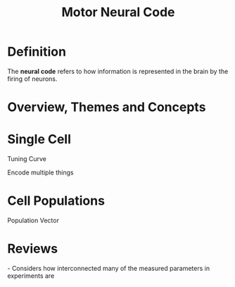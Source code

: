 
#+TITLE: Motor Neural Code

* Definition

The *neural code* refers to how information is represented in the brain by the firing of neurons.

* Overview, Themes and Concepts

* Single Cell

Tuning Curve

Encode multiple things

* Cell Populations

Population Vector

* Reviews

\cite{Reimer2009} - Considers how interconnected many of the measured parameters in experiments are

#+BIBLIOGRAPHY: library plain option:--no-keywords option:--no-abstract limit:t

